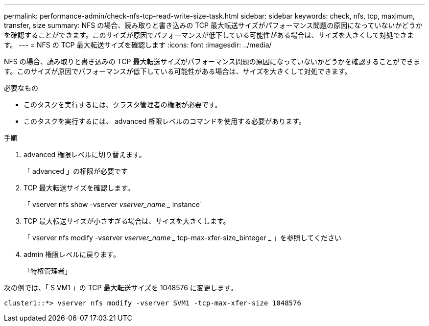 ---
permalink: performance-admin/check-nfs-tcp-read-write-size-task.html 
sidebar: sidebar 
keywords: check, nfs, tcp, maximum, transfer, size 
summary: NFS の場合、読み取りと書き込みの TCP 最大転送サイズがパフォーマンス問題の原因になっていないかどうかを確認することができます。このサイズが原因でパフォーマンスが低下している可能性がある場合は、サイズを大きくして対処できます。 
---
= NFS の TCP 最大転送サイズを確認します
:icons: font
:imagesdir: ../media/


[role="lead"]
NFS の場合、読み取りと書き込みの TCP 最大転送サイズがパフォーマンス問題の原因になっていないかどうかを確認することができます。このサイズが原因でパフォーマンスが低下している可能性がある場合は、サイズを大きくして対処できます。

.必要なもの
* このタスクを実行するには、クラスタ管理者の権限が必要です。
* このタスクを実行するには、 advanced 権限レベルのコマンドを使用する必要があります。


.手順
. advanced 権限レベルに切り替えます。
+
「 advanced 」の権限が必要です

. TCP 最大転送サイズを確認します。
+
「 vserver nfs show -vserver _vserver_name __ instance`

. TCP 最大転送サイズが小さすぎる場合は、サイズを大きくします。
+
「 vserver nfs modify -vserver _vserver_name __ tcp-max-xfer-size_binteger _ 」を参照してください

. admin 権限レベルに戻ります。
+
「特権管理者」



次の例では、「 S VM1 」の TCP 最大転送サイズを 1048576 に変更します。

[listing]
----
cluster1::*> vserver nfs modify -vserver SVM1 -tcp-max-xfer-size 1048576
----